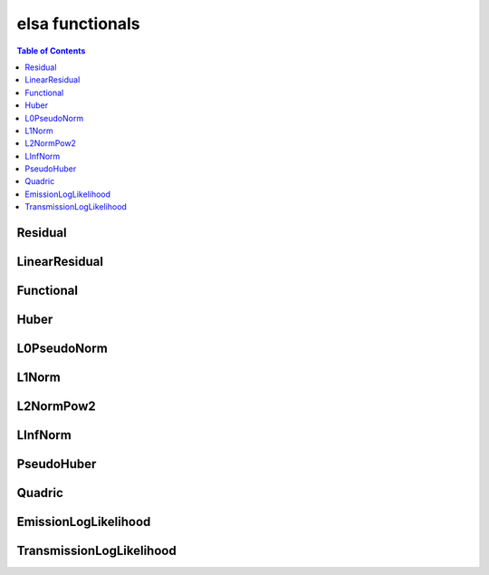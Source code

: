 ****************
elsa functionals
****************

.. contents:: Table of Contents


Residual
========

.. doxygenclass:: elsa::Residual

LinearResidual
==============

.. doxygenclass:: elsa::LinearResidual

Functional
==========

.. doxygenclass:: elsa::Functional

Huber
=====

.. doxygenclass:: elsa::Huber

L0PseudoNorm
======

.. doxygenclass:: elsa::L0PseudoNorm

L1Norm
======

.. doxygenclass:: elsa::L1Norm

L2NormPow2
==========

.. doxygenclass:: elsa::L2NormPow2

LInfNorm
========

.. doxygenclass:: elsa::LInfNorm

PseudoHuber
===========

.. doxygenclass:: elsa::PseudoHuber

Quadric
=======

.. doxygenclass:: elsa::Quadric


EmissionLogLikelihood
=====================

.. doxygenclass:: elsa::EmissionLogLikelihood

TransmissionLogLikelihood
=========================

.. doxygenclass:: elsa::TransmissionLogLikelihood